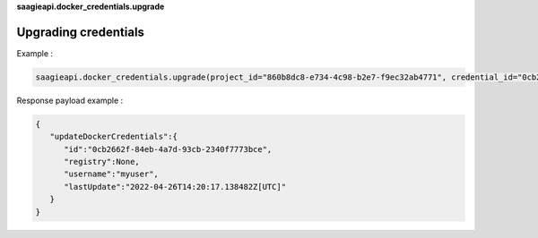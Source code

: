 **saagieapi.docker_credentials.upgrade**

Upgrading credentials
---------------------

Example :

.. code:: python

   saagieapi.docker_credentials.upgrade(project_id="860b8dc8-e734-4c98-b2e7-f9ec32ab4771", credential_id="0cb2662f-84eb-4a7d-93cb-2340f7773bce", username="myuser", password="mypassword")

Response payload example :

.. code:: python

   {
      "updateDockerCredentials":{
         "id":"0cb2662f-84eb-4a7d-93cb-2340f7773bce",
         "registry":None,
         "username":"myuser",
         "lastUpdate":"2022-04-26T14:20:17.138482Z[UTC]"
      }
   }